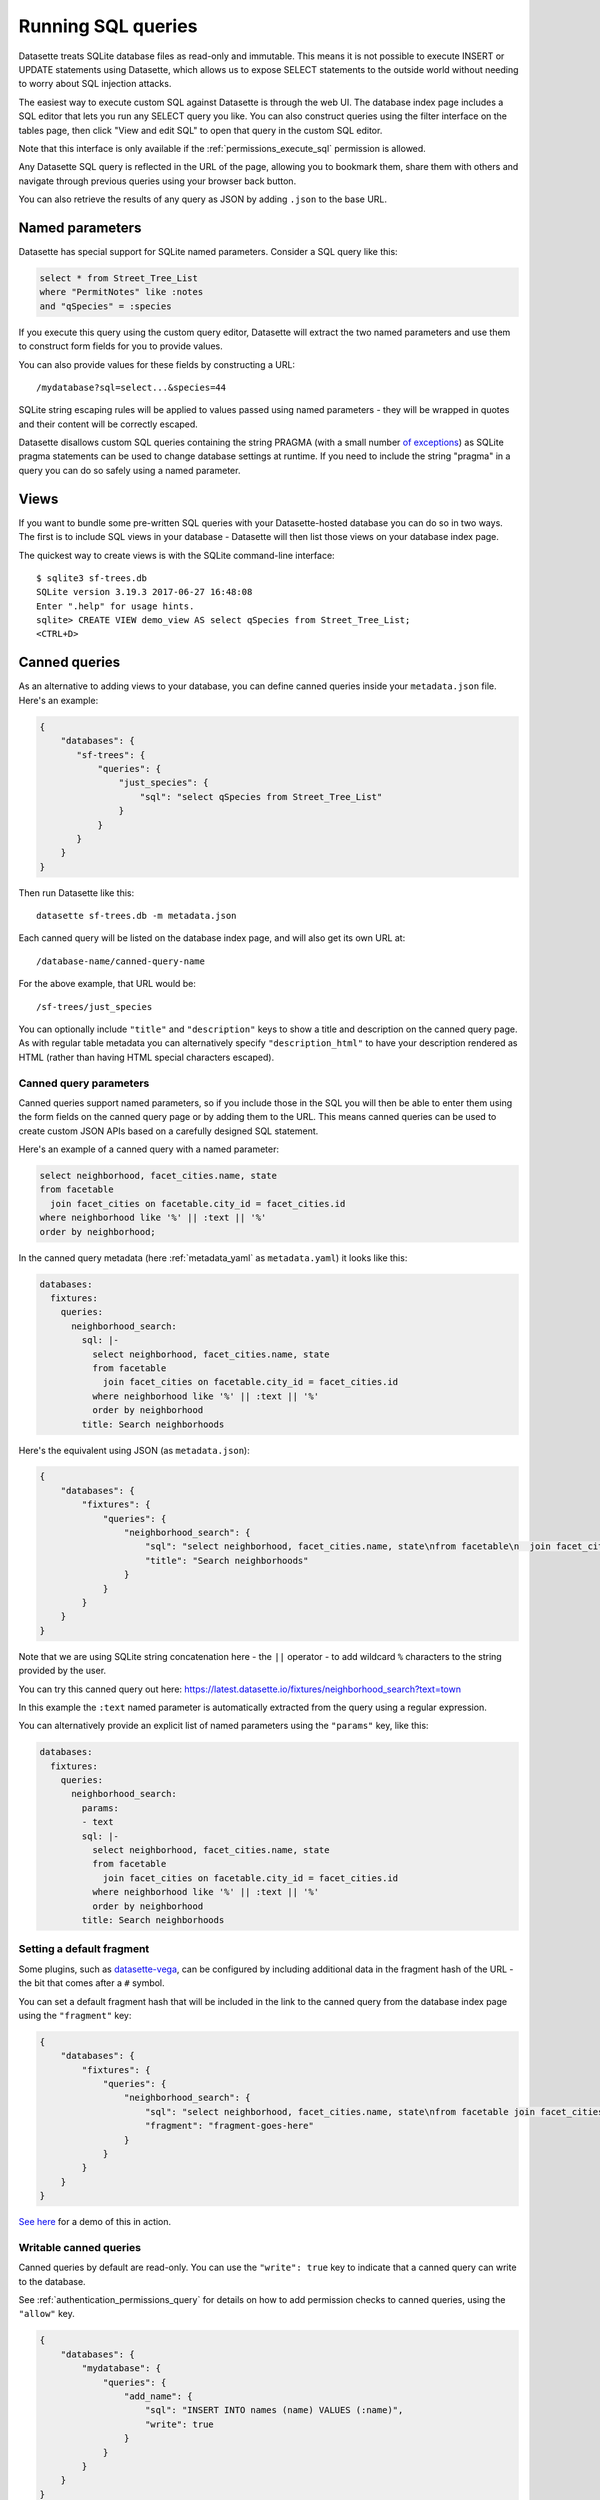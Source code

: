 .. _sql:

Running SQL queries
===================

Datasette treats SQLite database files as read-only and immutable. This means it
is not possible to execute INSERT or UPDATE statements using Datasette, which
allows us to expose SELECT statements to the outside world without needing to
worry about SQL injection attacks.

The easiest way to execute custom SQL against Datasette is through the web UI.
The database index page includes a SQL editor that lets you run any SELECT query
you like. You can also construct queries using the filter interface on the
tables page, then click "View and edit SQL" to open that query in the custom
SQL editor.

Note that this interface is only available if the :ref:`permissions_execute_sql`
permission is allowed.

Any Datasette SQL query is reflected in the URL of the page, allowing you to
bookmark them, share them with others and navigate through previous queries
using your browser back button.

You can also retrieve the results of any query as JSON by adding ``.json`` to
the base URL.

.. _sql_parameters:

Named parameters
----------------

Datasette has special support for SQLite named parameters. Consider a SQL query
like this:

.. code-block:: sql

    select * from Street_Tree_List
    where "PermitNotes" like :notes
    and "qSpecies" = :species

If you execute this query using the custom query editor, Datasette will extract
the two named parameters and use them to construct form fields for you to
provide values.

You can also provide values for these fields by constructing a URL::

    /mydatabase?sql=select...&species=44

SQLite string escaping rules will be applied to values passed using named
parameters - they will be wrapped in quotes and their content will be correctly
escaped.

Datasette disallows custom SQL queries containing the string PRAGMA (with a small number `of exceptions <https://github.com/simonw/datasette/issues/761>`__) as SQLite pragma statements can be used to change database settings at runtime. If you need to include the string "pragma" in a query you can do so safely using a named parameter.

.. _sql_views:

Views
-----

If you want to bundle some pre-written SQL queries with your Datasette-hosted
database you can do so in two ways. The first is to include SQL views in your
database - Datasette will then list those views on your database index page.

The quickest way to create views is with the SQLite command-line interface::

    $ sqlite3 sf-trees.db
    SQLite version 3.19.3 2017-06-27 16:48:08
    Enter ".help" for usage hints.
    sqlite> CREATE VIEW demo_view AS select qSpecies from Street_Tree_List;
    <CTRL+D>

.. _canned_queries:

Canned queries
--------------

As an alternative to adding views to your database, you can define canned
queries inside your ``metadata.json`` file. Here's an example:

.. code-block:: json

    {
        "databases": {
           "sf-trees": {
               "queries": {
                   "just_species": {
                       "sql": "select qSpecies from Street_Tree_List"
                   }
               }
           }
        }
    }

Then run Datasette like this::

    datasette sf-trees.db -m metadata.json

Each canned query will be listed on the database index page, and will also get
its own URL at::

    /database-name/canned-query-name

For the above example, that URL would be::

    /sf-trees/just_species

You can optionally include ``"title"`` and ``"description"`` keys to show a
title and description on the canned query page. As with regular table metadata
you can alternatively specify ``"description_html"`` to have your description
rendered as HTML (rather than having HTML special characters escaped).

.. _canned_queries_named_parameters:

Canned query parameters
~~~~~~~~~~~~~~~~~~~~~~~

Canned queries support named parameters, so if you include those in the SQL you
will then be able to enter them using the form fields on the canned query page
or by adding them to the URL. This means canned queries can be used to create
custom JSON APIs based on a carefully designed SQL statement.

Here's an example of a canned query with a named parameter:

.. code-block:: sql

    select neighborhood, facet_cities.name, state
    from facetable
      join facet_cities on facetable.city_id = facet_cities.id
    where neighborhood like '%' || :text || '%'
    order by neighborhood;

In the canned query metadata (here :ref:`metadata_yaml` as ``metadata.yaml``) it looks like this:

.. code-block:: yaml

    databases:
      fixtures:
        queries:
          neighborhood_search:
            sql: |-
              select neighborhood, facet_cities.name, state
              from facetable
                join facet_cities on facetable.city_id = facet_cities.id
              where neighborhood like '%' || :text || '%'
              order by neighborhood
            title: Search neighborhoods

Here's the equivalent using JSON (as ``metadata.json``):

.. code-block:: json

    {
        "databases": {
            "fixtures": {
                "queries": {
                    "neighborhood_search": {
                        "sql": "select neighborhood, facet_cities.name, state\nfrom facetable\n  join facet_cities on facetable.city_id = facet_cities.id\nwhere neighborhood like '%' || :text || '%'\norder by neighborhood",
                        "title": "Search neighborhoods"
                    }
                }
            }
        }
    }

Note that we are using SQLite string concatenation here - the ``||`` operator - to add wildcard ``%`` characters to the string provided by the user.

You can try this canned query out here:
https://latest.datasette.io/fixtures/neighborhood_search?text=town

In this example the ``:text`` named parameter is automatically extracted from the query using a regular expression.

You can alternatively provide an explicit list of named parameters using the ``"params"`` key, like this:

.. code-block:: yaml

    databases:
      fixtures:
        queries:
          neighborhood_search:
            params:
            - text
            sql: |-
              select neighborhood, facet_cities.name, state
              from facetable
                join facet_cities on facetable.city_id = facet_cities.id
              where neighborhood like '%' || :text || '%'
              order by neighborhood
            title: Search neighborhoods

.. _canned_queries_default_fragment:

Setting a default fragment
~~~~~~~~~~~~~~~~~~~~~~~~~~

Some plugins, such as `datasette-vega <https://github.com/simonw/datasette-vega>`__, can be configured by including additional data in the fragment hash of the URL - the bit that comes after a ``#`` symbol.

You can set a default fragment hash that will be included in the link to the canned query from the database index page using the ``"fragment"`` key:

.. code-block:: json

    {
        "databases": {
            "fixtures": {
                "queries": {
                    "neighborhood_search": {
                        "sql": "select neighborhood, facet_cities.name, state\nfrom facetable join facet_cities on facetable.city_id = facet_cities.id\nwhere neighborhood like '%' || :text || '%' order by neighborhood;",
                        "fragment": "fragment-goes-here"
                    }
                }
            }
        }
    }

`See here <https://latest.datasette.io/fixtures#queries>`__ for a demo of this in action.

.. _canned_queries_writable:

Writable canned queries
~~~~~~~~~~~~~~~~~~~~~~~

Canned queries by default are read-only. You can use the ``"write": true`` key to indicate that a canned query can write to the database.

See :ref:`authentication_permissions_query` for details on how to add permission checks to canned queries, using the ``"allow"`` key.

.. code-block:: json

    {
        "databases": {
            "mydatabase": {
                "queries": {
                    "add_name": {
                        "sql": "INSERT INTO names (name) VALUES (:name)",
                        "write": true
                    }
                }
            }
        }
    }

This configuration will create a page at ``/mydatabase/add_name`` displaying a form with a ``name`` field. Submitting that form will execute the configured ``INSERT`` query.

You can customize how Datasette represents success and errors using the following optional properties:

- ``on_success_message`` - the message shown when a query is successful
- ``on_success_redirect`` - the path or URL the user is redirected to on success
- ``on_error_message`` - the message shown when a query throws an error
- ``on_error_redirect`` - the path or URL the user is redirected to on error

For example:

.. code-block:: json

    {
        "databases": {
            "mydatabase": {
                "queries": {
                    "add_name": {
                        "sql": "INSERT INTO names (name) VALUES (:name)",
                        "write": true,
                        "on_success_message": "Name inserted",
                        "on_success_redirect": "/mydatabase/names",
                        "on_error_message": "Name insert failed",
                        "on_error_redirect": "/mydatabase"
                    }
                }
            }
        }
    }

You can use ``"params"`` to explicitly list the named parameters that should be displayed as form fields - otherwise they will be automatically detected.

You can pre-populate form fields when the page first loads using a query string, e.g. ``/mydatabase/add_name?name=Prepopulated``. The user will have to submit the form to execute the query.

.. _canned_queries_magic_parameters:

Magic parameters
~~~~~~~~~~~~~~~~

Named parameters that start with an underscore are special: they can be used to automatically add values created by Datasette that are not contained in the incoming form fields or query string.

Available magic parameters are:

``_actor_*`` - e.g. ``_actor_id``, ``_actor_name``
    Fields from the currently authenticated :ref:`authentication_actor`.

``_header_*`` - e.g. ``_header_user_agent``
    Header from the incoming HTTP request. The key should be in lower case and with hyphens converted to underscores e.g. ``_header_user_agent`` or ``_header_accept_language``.

``_cookie_*`` - e.g. ``_cookie_lang``
    The value of the incoming cookie of that name.

``_now_epoch``
    The number of seconds since the Unix epoch.

``_now_date_utc``
    The date in UTC, e.g. ``2020-06-01``

``_now_datetime_utc``
    The ISO 8601 datetime in UTC, e.g. ``2020-06-24T18:01:07Z``

``_random_chars_*`` - e.g. ``_random_chars_128``
    A random string of characters of the specified length.

Here's an example configuration (this time using ``metadata.yaml`` since that provides better support for multi-line SQL queries) that adds a message from the authenticated user, storing various pieces of additional metadata using magic parameters:

.. code-block:: yaml

    databases:
      mydatabase:
        queries:
          add_message:
            allow:
              id: "*"
            sql: |-
              INSERT INTO messages (
                user_id, message, datetime
              ) VALUES (
                :_actor_id, :message, :_now_datetime_utc
              )
            write: true

The form presented at ``/mydatabase/add_message`` will have just a field for ``message`` - the other parameters will be populated by the magic parameter mechanism.

Additional custom magic parameters can be added by plugins using the :ref:`plugin_hook_register_magic_parameters` hook.

.. _canned_queries_json_api:

JSON API for writable canned queries
~~~~~~~~~~~~~~~~~~~~~~~~~~~~~~~~~~~~

Writable canned queries can also be accessed using a JSON API. You can POST data to them using JSON, and you can request that their response is returned to you as JSON.

To submit JSON to a writable canned query, encode key/value parameters as a JSON document::

    POST /mydatabase/add_message

    {"message": "Message goes here"}

You can also continue to submit data using regular form encoding, like so::

    POST /mydatabase/add_message

    message=Message+goes+here

There are three options for specifying that you would like the response to your request to return JSON data, as opposed to an HTTP redirect to another page.

- Set an ``Accept: application/json`` header on your request
- Include ``?_json=1`` in the URL that you POST to
- Include ``"_json": 1`` in your JSON body, or ``&_json=1`` in your form encoded body

The JSON response will look like this:

.. code-block:: json

    {
        "ok": true,
        "message": "Query executed, 1 row affected",
        "redirect": "/data/add_name"
    }

The ``"message"`` and ``"redirect"`` values here will take into account ``on_success_message``, ``on_success_redirect``, ``on_error_message`` and ``on_error_redirect``, if they have been set.

.. _pagination:

Pagination
----------

Datasette's default table pagination is designed to be extremely efficient. SQL
OFFSET/LIMIT pagination can have a significant performance penalty once you get
into multiple thousands of rows, as each page still requires the database to
scan through every preceding row to find the correct offset.

When paginating through tables, Datasette instead orders the rows in the table
by their primary key and performs a WHERE clause against the last seen primary
key for the previous page. For example:

.. code-block:: sql

    select rowid, * from Tree_List where rowid > 200 order by rowid limit 101

This represents page three for this particular table, with a page size of 100.

Note that we request 101 items in the limit clause rather than 100. This allows
us to detect if we are on the last page of the results: if the query returns
less than 101 rows we know we have reached the end of the pagination set.
Datasette will only return the first 100 rows - the 101st is used purely to
detect if there should be another page.

Since the where clause acts against the index on the primary key, the query is
extremely fast even for records that are a long way into the overall pagination
set.

.. _cross_database_quereies:

Cross-database queries
----------------------

SQLite has the ability to run queries that join across multiple databases. Up to ten databases can be attached to a single SQLite connection and queried together.

Datasette can execute joins across multiple databases if it is started with the ``--crossdb`` option::

    datasette fixtures.db extra_database.db --crossdb

If it is started in this way, the ``/_memory`` page can be used to execute queries that join across multiple databases.

References to tables in attached databases should be preceeded by the database name and a period.

For example, this query will show a list of tables across both of the above databases:

.. code-block:: sql

    select
      'fixtures' as database, *
    from
      [fixtures].sqlite_master
    union
    select
      'extra_database' as database, *
    from
      [extra_database].sqlite_master

`Try that out here <https://latest.datasette.io/_memory?sql=select%0D%0A++%27fixtures%27+as+database%2C+*%0D%0Afrom%0D%0A++%5Bfixtures%5D.sqlite_master%0D%0Aunion%0D%0Aselect%0D%0A++%27extra_database%27+as+database%2C+*%0D%0Afrom%0D%0A++%5Bextra_database%5D.sqlite_master>`__.

